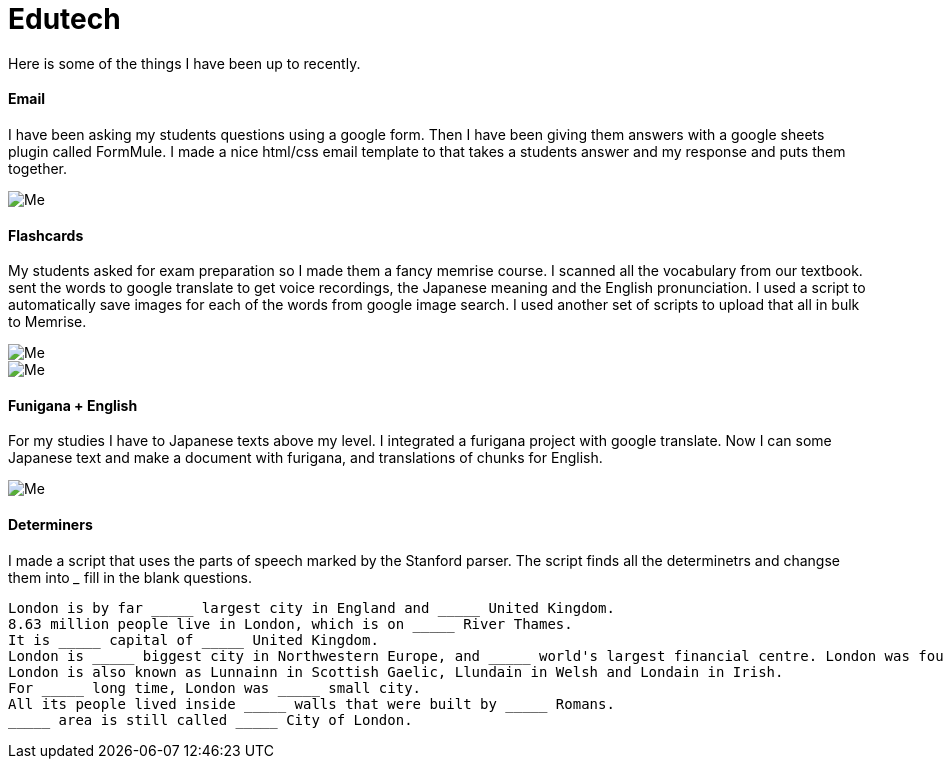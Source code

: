 = Edutech


Here is some of the things I have been up to recently. +

==== Email

I have been asking my students questions using a google form. Then I have been giving them answers with a google sheets plugin called FormMule. I made a nice html/css email template to that takes a students answer and my response and puts them together.

image::http://i.imgur.com/FyBGNz6.jpg[Me, align="center"]

==== Flashcards
My students asked for exam preparation so I made them a fancy memrise course. I scanned all the vocabulary from our textbook. sent the words to google translate to get voice recordings, the Japanese meaning and the English pronunciation. I used a script to automatically save images for each of the words from google image search.
I used another set of scripts to upload that all in bulk to Memrise. 

image::http://i.imgur.com/kT9Nkk3.png[Me,align="center"] 
image::http://i.imgur.com/VQMsfhj.png[Me,align="center"] 

==== Funigana + English
For my studies I have to Japanese texts above my level. I integrated a furigana project with google translate. Now I can some Japanese text and make a document with furigana, and translations of chunks for English.

image::http://i.imgur.com/yDWbmjT.jpg[Me, align="center"]


==== Determiners

I made a script that uses the parts of speech marked by the Stanford parser. The script finds all the determinetrs and changse them into _____ fill in the blank questions.

----------------
London is by far _____ largest city in England and _____ United Kingdom.
8.63 million people live in London, which is on _____ River Thames.
It is _____ capital of _____ United Kingdom.
London is _____ biggest city in Northwestern Europe, and _____ world's largest financial centre. London was founded by _____ Romans in AD 43 and called Londinium.
London is also known as Lunnainn in Scottish Gaelic, Llundain in Welsh and Londain in Irish.
For _____ long time, London was _____ small city.
All its people lived inside _____ walls that were built by _____ Romans.
_____ area is still called _____ City of London.
